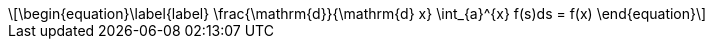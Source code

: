 :stem: latexmath

[stem]
++++
\begin{equation}\label{label}
\frac{\mathrm{d}}{\mathrm{d} x} \int_{a}^{x} f(s)ds = f(x)
\end{equation}
++++
